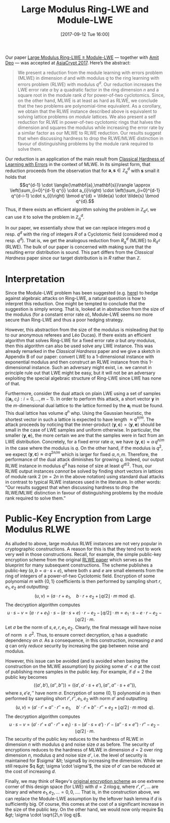 #+TITLE: Large Modulus Ring-LWE and Module-LWE
#+BLOG: martinralbrecht
#+POSTID: 1578
#+DATE: [2017-09-12 Tue 16:00]
#+OPTIONS: toc:nil num:nil todo:nil pri:nil tags:nil ^:nil
#+CATEGORY: cryptography
#+TAGS: lwe, post-quantum cryptography, ring-lwe, module-lwe
#+DESCRIPTION:

Our paper [[https://eprint.iacr.org/2017/612][Large Modulus Ring-LWE ≥ Module-LWE]] — together with [[https://pure.royalholloway.ac.uk/portal/en/persons/amit-deo(0ef69cf5-f802-4b3d-ad36-dc7cf7fe6a84).html][Amit Deo]] — was accepted at [[https://asiacrypt.iacr.org/2017/program.html][AsiaCrypt 2017]]. Here’s the abstract:

#+BEGIN_QUOTE
We present a reduction from the module learning with errors problem (MLWE) in dimension \(d\) and with modulus \(q\) to the ring learning with errors problem (RLWE) with modulus \(q^{d}\). Our reduction increases the LWE error rate \(\alpha\) by a quadratic factor in the ring dimension \(n\) and a square root in the module rank \(d\) for power-of-two cyclotomics. Since, on the other hand, MLWE is at least as hard as RLWE, we conclude that the two problems are polynomial-time equivalent. As a corollary, we obtain that the RLWE instance described above is equivalent to solving lattice problems on /module/ lattices. We also present a self reduction for RLWE in power-of-two cyclotomic rings that halves the dimension and squares the modulus while increasing the error rate by a similar factor as our MLWE to RLWE reduction. Our results suggest that when discussing hardness to drop the RLWE/MLWE distinction in favour of distinguishing problems by the module rank required to solve them.
#+END_QUOTE

Our reduction is an application of the main result from [[https://arxiv.org/pdf/1306.0281][Classical Hardness of Learning with Errors]] in the context of MLWE. In its simplest form, that reduction proceeds from the observation that for \(\mathbf{a}, \mathbf{s} \in \mathbb{Z}_{q}^{d}\) with \(\mathbf{s}\) small it holds that \[q^{d-1} \cdot \langle{\mathbf{a},\mathbf{s}}\rangle \approx \left(\sum_{i=0}^{d-1} q^{i} \cdot a_{i}\right) \cdot \left(\sum_{i=0}^{d-1} q^{d-i-1} \cdot s_{i}\right) \bmod q^{d} = \tilde{a} \cdot \tilde{s} \bmod q^{d}.\] Thus, if there exists an efficient algorithm solving the problem in \(\mathbb{Z}_{q^d}\), we can use it to solve the problem in \(\mathbb{Z}_{q}^d\). 

In our paper, we essentially show that we can replace integers mod $q$ resp. $q^d$ with the ring of integers \(R\) of a Cyclotomic field (considered mod \(q\) resp. \(q^d\)). That is, we get the analogous reduction from \(R_{q}^d\) (MLWE) to \(R_{q^d}\) (RLWE). The bulk of our paper is concerned with making sure that the resulting error distribution is sound. This part differs from the /Classical Hardness/ paper since our target distribution is in \(R\) rather than \(\mathbb{Z}\).

#+HTML:<!--more-->

* Interpretation

Since the Module-LWE problem has been suggested (e.g. [[https://eprint.iacr.org/2016/885][here]]) to hedge against algebraic attacks on Ring-LWE, a natural question is how to interpret this reduction. One might be tempted to conclude that the suggestion is simply wrong. That is, looked at in abstraction from the size of the modulus (for a constant error rate \(\alpha\)), Module-LWE seems no more secure than Ring-LWE and thus a poor hedging strategy.

However, this abstraction from the size of the modulus is misleading (hat tip to our anonymous referees and Léo Ducas). If there exists an efficient algorithm that solves Ring-LWE for a fixed error rate \(\alpha\) but /any/ modulus, then this algorithm can also be used solve any LWE instance. This was already remarked in the /Classical Hardness/ paper and we give a sketch in Appendix B of our paper: convert LWE to a 1-dimensional instance with exponential modulus and then construct an RLWE instance from this 1-dimensional instance. Such an adversary might exist, i.e. we cannot in principle rule out that LWE might be easy, but it will not be an adversary exploiting the special algebraic structure of Ring-LWE since LWE has none of that.

Furthermore, consider the dual attack on plain LWE using a set of samples $\{(\mathbf{a}_i, c_i) : i = 0, \ldots, {m-1} \}$. In order to perform this attack, a short vector $\mathbf{y}$ in the \(m\)-dimensional dual lattice to the lattice formed by the \(\mathbf{a}_{i}\) must be found. This dual lattice has volume $q^n$ whp. Using the Gaussian heuristic, the shortest vector in such a lattice is expected to have length $\approx q^{n/m}$. The attack proceeds by noticing that the inner-product $\langle{ \mathbf{y}, \mathbf{c} }\rangle = \langle{ \mathbf{y}, \mathbf{e} }\rangle$ should be small in the case of LWE samples and uniform otherwise. In particular, the smaller $\langle{ \mathbf{y}, \mathbf{e} }\rangle$, the more certain we are that the samples were in fact from an LWE distribution. Concretely, for a fixed error rate $\alpha$, we have $\langle{ \mathbf{y}, \mathbf{c} }\rangle \approx \alpha\, q^{n/m}$ in the case where the modulus is $q$. On the other hand, if the modulus is $q^2$, we expect $\langle{\mathbf{y}, \mathbf{c}}\rangle \approx \alpha\, q^{2n/m}$ which is larger for fixed \(\alpha, n, m\). Therefore, the performance of the dual attack diminishes for growing $q$. Indeed, our output RLWE instance in modulus $q^d$ has noise of size at least $q^{d/2}$. Thus, our RLWE output instances /cannot/ be solved by finding short vectors in lattices of module rank 2 (\(m=2n\) in the above notation) using standard dual attacks in contrast to typical RLWE instances used in the literature. In other words: “Our results suggest that when discussing hardness to drop the RLWE/MLWE distinction in favour of distinguishing problems by the module rank required to solve them.”

* Public-Key Encryption from Large Modulus RLWE

As alluded to above, large modulus RLWE instances are not very popular in cryptographic constructions. A reason for this is that they tend not to work very well in those constructions. Recall, for example, the simple public-key encryption scheme from the original [[https://eprint.iacr.org/2012/230][RLWE paper]] which serves as the blueprint for many subsequent constructions. The scheme publishes a public-key \((a,b = a\cdot s + e)\), where both \(s\) and \(e\) are small elements from the ring of integers of a power-of-two Cyclotomic field. Encryption of some polynomial \(m\) with \(\{0,1\}\) coefficients is then performed by sampling short \(r,e_{1},e_{2}\) and outputting: \[\big(u,\, v\big) = \big(a\cdot r + e_{1},\quad b\cdot r + e_{2} + \lfloor q/2 \rfloor \cdot m \bmod q\big).\] The decryption algorithm computes \[u\cdot s - v = (a\cdot r + e_{1})\cdot s - (a \cdot s + e) \cdot r - e_{2} - \lfloor q/2 \rfloor \cdot m = e_{1}\cdot s - e \cdot r - e_{2} - \lfloor q/2 \rfloor \cdot m.\]
Let \(\sigma\) be the norm of \(s,e, r,e_{1},e_{2}\). Clearly, the final message will have noise of norm \(\geq \sigma^{2}\). Thus, to ensure correct decryption, \(q\) has a quadratic dependency on \(\sigma\). As a consequence, in this construction, increasing \(\sigma\) and \(q\) can only /reduce/ security by increasing the gap between noise and modulus.

However, this issue can be avoided (and is avoided when basing the construction on the MLWE assumption) by picking some \(\sigma' < \sigma\) at the cost of publishing more samples in the public key. For example, if \(d=2\) the public key becomes \[\left((a',b'),\, (a'',b'') \right) = \left((a', a'\cdot s + e'),\, (a'', a''\cdot s + e'')\right),\] where \(s,e'e,''\) have norm \(\sigma\). Encryption of some \(\{0,1\}\) polynomial \(m\) is then performed by sampling short \(r',r'',e_{1},\,e_{2}\) with norm \(\sigma'\) and outputting \[\left(u,\, v\right) = \left(a'\cdot r' + a''\cdot r'' + e_{1},\quad b'\cdot r' + b''\cdot r'' + e_{2} + \lfloor q/2 \rfloor \cdot m \bmod q\right).\] The decryption algorithm computes \[u\cdot s - v = (a'\cdot r' + a''\cdot r'' + e_{1})\cdot s - (a'\cdot s + e')\cdot r' - (a''\cdot s + e'')\cdot r''  - e_{2} - \lfloor q/2 \rfloor \cdot m.\]
The security of the public key reduces to the hardness of RLWE in dimension \(n\) with modulus \(q\) and noise size \(\sigma\) as before. The security of encryptions reduces to the hardness of MLWE in dimension \(d=2\) over ring dimension \(n\), modulus \(q\) and noise size \(\sigma'\), i.e. the level of security is maintained for \(\sigma' &lt; \sigma\) by increasing the dimension. While we still require \(q &gt; \sigma \cdot \sigma'\), the size of \(\sigma'\) can be reduced at the cost of increasing \(d\).

Finally, we may think of Regev's [[http://www.cims.nyu.edu/~regev/papers/lwesurvey.pdf][original encryption scheme]] as one extreme corner of this design space (for LWE) with \(d=2\,n \log q\), where \(r',r'',\ldots\) are binary and where \(e_{1},e_{2},\ldots=0,0,\ldots\). That is, in the construction above, we can replace the Module-LWE assumption by the leftover hash lemma if \(d\) is sufficiently big. Of course, this comes at the cost of a significant increase in the size of the public key. On the other hand, we would now only require \(q &gt; \sigma \cdot \sqrt{2\,n \log q}\).

